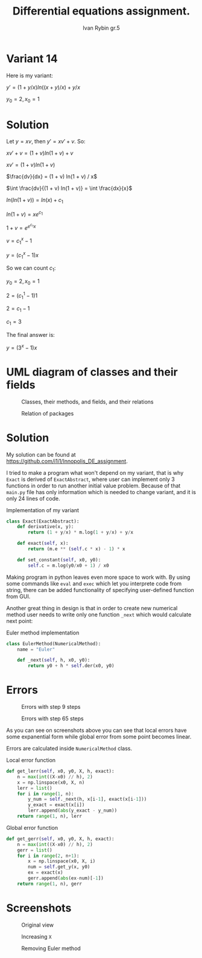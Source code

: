 #+TITLE: Differential equations assignment.
#+AUTHOR: Ivan Rybin gr.5
#+STARTUP: inlineimages

* Variant 14

Here is my variant:

$y' = (1 + y/x) ln((x + y)/x) + y / x$

$y_0 = 2, x_0 = 1$

* Solution

Let $y = x v$, then $y' = x v' + v$. So:

$x v' + v = (1 + v) ln(1 + v) + v$

$x v' = (1 + v) ln(1 + v)$

$\frac{dv}{dx} = (1 + v) ln(1 + v) / x$

$\int \frac{dv}{(1 + v) ln(1 + v)} = \int \frac{dx}{x}$

$ln(ln(1 + v)) = ln(x) + c_{1}$

$ln(1 + v) = x e ^ {c_{1}}$

$1 + v = e ^ {e ^ {c_{1}} x}$

$v = c_1 ^ x - 1$

$y = (c_1 ^ x - 1) x$

So we can count $c_1$:

$y_0 = 2, x_0 = 1$

$2 = (c_1 ^ 1 - 1) 1$

$2 = c_1 - 1$

$c_1 = 3$

The final answer is:

$y = (3 ^ x - 1) x$

* UML diagram of classes and their fields

#+CAPTION: Classes, their methods, and fields, and their relations
[[./img/classes_DE_assignment.png]]

#+CAPTION: Relation of packages
#+attr_html: :width 200px
#+attr_latex: :width 100px
[[./img/packages_DE_assignment.png]]

* Solution

My solution can be found at https://github.com/i1i1/Innopolis_DE_assignment.

I tried to make a program what won't depend on my variant, that is why ~Exact~
is derived of ~ExactAbstract~, where user can implement only 3 functions in
order to run another initial value problem. Because of that ~main.py~ file has
only information which is needed to change variant, and it is only 24 lines of
code.

#+CAPTION: Implementation of my variant
#+BEGIN_SRC python
  class Exact(ExactAbstract):
      def derivative(x, y):
          return (1 + y/x) * m.log(1 + y/x) + y/x

      def exact(self, x):
          return (m.e ** (self.c * x) - 1) * x

      def set_constant(self, x0, y0):
          self.c = m.log(y0/x0 + 1) / x0
#+END_src

Making program in python leaves even more space to work with. By using
some commands like ~eval~ and ~exec~ which let you interprete code from string,
there can be added functionality of specifying user-defined function from GUI.

Another great thing in design is that in order to create new numerical method user needs to
write only one function ~_next~ which would calculate next point:

#+CAPTION: Euler method implementation
#+BEGIN_SRC python
  class EulerMethod(NumericalMethod):
      name = "Euler"

      def _next(self, h, x0, y0):
          return y0 + h * self.der(x0, y0)
#+END_src

* Errors

#+CAPTION: Errors with step 9 steps
[[./img/errors_cmp1.png]]

#+CAPTION: Errors with step 65 steps
[[./img/errors_cmp2.png]]

As you can see on screenshots above you can see that local errors have some
expanential form while global error from some point becomes linear.

Errors are calculated inside ~NumericalMethod~ class.

#+CAPTION: Local error function
#+BEGIN_SRC python
  def get_lerr(self, x0, y0, X, h, exact):
      n = max(int((X-x0) // h), 2)
      x = np.linspace(x0, X, n)
      lerr = list()
      for i in range(1, n):
          y_num = self._next(h, x[i-1], exact(x[i-1]))
          y_exact = exact(x[i])
          lerr.append(abs(y_exact - y_num))
      return range(1, n), lerr
#+END_src

#+CAPTION: Global error function
#+BEGIN_SRC python
  def get_gerr(self, x0, y0, X, h, exact):
      n = max(int((X-x0) // h), 2)
      gerr = list()
      for i in range(2, n+1):
          x = np.linspace(x0, X, i)
          num = self.get_y(x, y0)
          ex = exact(x)
          gerr.append(abs(ex-num)[-1])
      return range(1, n), gerr
#+END_src

* Screenshots

#+CAPTION: Original view
#+attr_html: :width 800px
#+attr_latex: :width 400px
[[./img/screenshot1.png]]

#+CAPTION: Increasing ~X~
#+attr_html: :width 800px
#+attr_latex: :width 400px
[[./img/screenshot2.png]]

#+CAPTION: Removing Euler method
#+attr_html: :width 800px
#+attr_latex: :width 400px
[[./img/screenshot3.png]]
